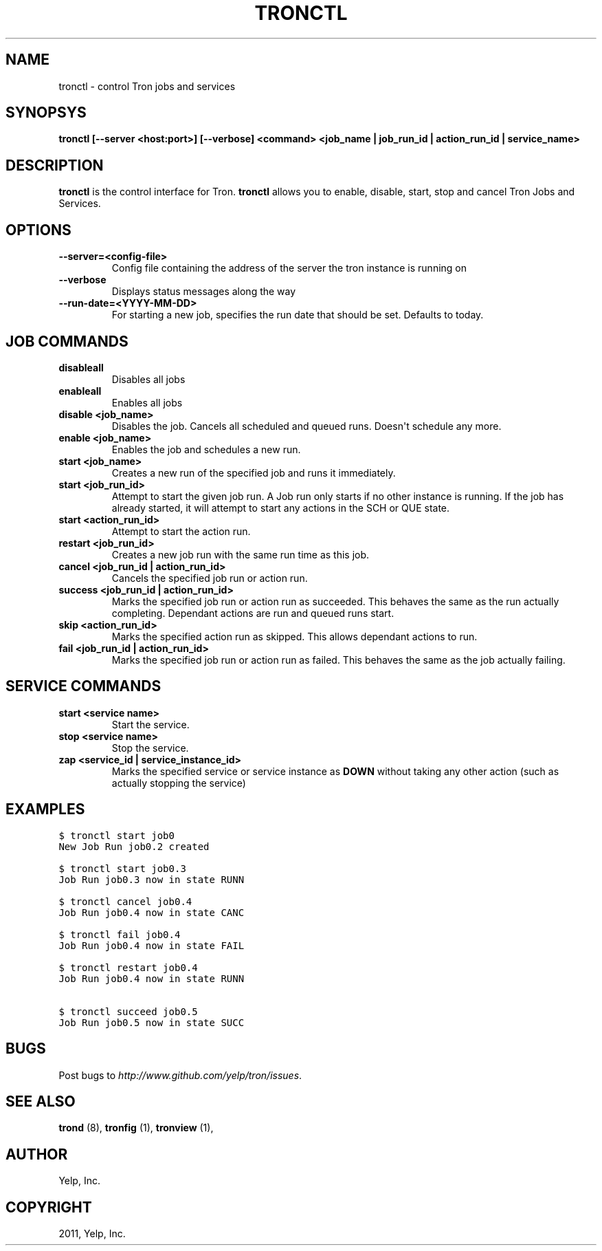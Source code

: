 .TH "TRONCTL" "1" "May 11, 2012" "0.4" "Tron"
.SH NAME
tronctl \- control Tron jobs and services
.
.nr rst2man-indent-level 0
.
.de1 rstReportMargin
\\$1 \\n[an-margin]
level \\n[rst2man-indent-level]
level margin: \\n[rst2man-indent\\n[rst2man-indent-level]]
-
\\n[rst2man-indent0]
\\n[rst2man-indent1]
\\n[rst2man-indent2]
..
.de1 INDENT
.\" .rstReportMargin pre:
. RS \\$1
. nr rst2man-indent\\n[rst2man-indent-level] \\n[an-margin]
. nr rst2man-indent-level +1
.\" .rstReportMargin post:
..
.de UNINDENT
. RE
.\" indent \\n[an-margin]
.\" old: \\n[rst2man-indent\\n[rst2man-indent-level]]
.nr rst2man-indent-level -1
.\" new: \\n[rst2man-indent\\n[rst2man-indent-level]]
.in \\n[rst2man-indent\\n[rst2man-indent-level]]u
..
.\" Man page generated from reStructeredText.
.
.SH SYNOPSYS
.sp
\fBtronctl [\-\-server <host:port>] [\-\-verbose] <command> <job_name | job_run_id | action_run_id | service_name>\fP
.SH DESCRIPTION
.sp
\fBtronctl\fP is the control interface for Tron. \fBtronctl\fP allows you to
enable, disable, start, stop and cancel Tron Jobs and Services.
.SH OPTIONS
.INDENT 0.0
.TP
.B \fB\-\-server=<config\-file>\fP
Config file containing the address of the server the tron instance is running on
.TP
.B \fB\-\-verbose\fP
Displays status messages along the way
.TP
.B \fB\-\-run\-date=<YYYY\-MM\-DD>\fP
For starting a new job, specifies the run date that should be set. Defaults to today.
.UNINDENT
.SH JOB COMMANDS
.INDENT 0.0
.TP
.B disableall
Disables all jobs
.TP
.B enableall
Enables all jobs
.TP
.B disable <job_name>
Disables the job. Cancels all scheduled and queued runs. Doesn\(aqt
schedule any more.
.TP
.B enable <job_name>
Enables the job and schedules a new run.
.TP
.B start <job_name>
Creates a new run of the specified job and runs it immediately.
.TP
.B start <job_run_id>
Attempt to start the given job run. A Job run only starts if no
other instance is running. If the job has already started, it will attempt
to start any actions in the SCH or QUE state.
.TP
.B start <action_run_id>
Attempt to start the action run.
.TP
.B restart <job_run_id>
Creates a new job run with the same run time as this job.
.TP
.B cancel <job_run_id | action_run_id>
Cancels the specified job run or action run.
.TP
.B success <job_run_id | action_run_id>
Marks the specified job run or action run as succeeded.  This behaves the
same as the run actually completing.  Dependant actions are run and queued
runs start.
.TP
.B skip <action_run_id>
Marks the specified action run as skipped.  This allows dependant actions
to run.
.TP
.B fail <job_run_id | action_run_id>
Marks the specified job run or action run as failed.  This behaves the same
as the job actually failing.
.UNINDENT
.SH SERVICE COMMANDS
.INDENT 0.0
.TP
.B start <service name>
Start the service.
.TP
.B stop <service name>
Stop the service.
.TP
.B zap <service_id | service_instance_id>
Marks the specified service or service instance as \fBDOWN\fP without
taking any other action (such as actually stopping the service)
.UNINDENT
.SH EXAMPLES
.sp
.nf
.ft C
$ tronctl start job0
New Job Run job0.2 created

$ tronctl start job0.3
Job Run job0.3 now in state RUNN

$ tronctl cancel job0.4
Job Run job0.4 now in state CANC

$ tronctl fail job0.4
Job Run job0.4 now in state FAIL

$ tronctl restart job0.4
Job Run job0.4 now in state RUNN

$ tronctl succeed job0.5
Job Run job0.5 now in state SUCC
.ft P
.fi
.SH BUGS
.sp
Post bugs to \fI\%http://www.github.com/yelp/tron/issues\fP.
.SH SEE ALSO
.sp
\fBtrond\fP (8), \fBtronfig\fP (1), \fBtronview\fP (1),
.SH AUTHOR
Yelp, Inc.
.SH COPYRIGHT
2011, Yelp, Inc.
.\" Generated by docutils manpage writer.
.\" 
.
